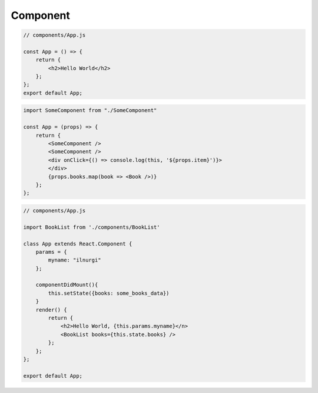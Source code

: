 Component
=========

.. code-block:: js

    // components/App.js

    const App = () => {
        return {
            <h2>Hello World</h2>
        };
    };
    export default App;

.. code-block:: js

    import SomeComponent from "./SomeComponent"

    const App = (props) => {
        return {
            <SomeComponent />
            <SomeComponent />
            <div onClick={() => console.log(this, '${props.item}')}>
            </div>
            {props.books.map(book => <Book />)}
        };
    };

.. code-block:: js

    // components/App.js

    import BookList from './components/BookList'

    class App extends React.Component {
        params = {
            myname: "ilnurgi"
        };

        componentDidMount(){
            this.setState({books: some_books_data})
        }
        render() {
            return {
                <h2>Hello World, {this.params.myname}</n>
                <BookList books={this.state.books} />
            };
        };
    };

    export default App;

.. code-block:: js

